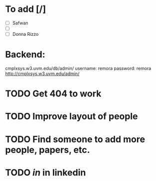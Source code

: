 * To add [/]
- [ ] Safwan
- [ ] 
- [ ] Donna Rizzo

* Backend: 
cmplxsys.w3.uvm.edu/db/admin/
username: remora
password: remora
http://cmplxsys.w3.uvm.edu/admin/
* TODO Get 404 to work
* TODO Improve layout of people
* TODO Find someone to add more people, papers, etc.
* TODO /in/ in linkedin
